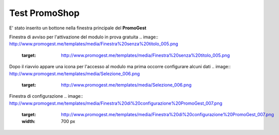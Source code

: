 .. _testpromoshop:

Test PromoShop
==============

E' stato inserito un bottone nella finestra principale del **PromoGest**

.. image:: http://www.promogest.me/templates/media/Selezione_004.png
 :target: http://www.promogest.me/templates/media/Selezione_004.png

Finestra di avviso per l'attivazione del modulo in prova gratuita
.. image:: http://www.promogest.me/templates/media/Finestra%20senza%20titolo_005.png
 :target: http://www.promogest.me/templates/media/Finestra%20senza%20titolo_005.png

Dopo il riavvio appare una icona per l'accesso al modulo ma prima occorre configurare alcuni dati
.. image:: http://www.promogest.me/templates/media/Selezione_006.png
 :target: http://www.promogest.me/templates/media/Selezione_006.png

Finestra di configurazione
.. image:: http://www.promogest.me/templates/media/Finestra%20di%20configurazione%20PromoGest_007.png
 :target: http://www.promogest.me/templates/media/Finestra%20di%20configurazione%20PromoGest_007.png
 :width: 700 px
